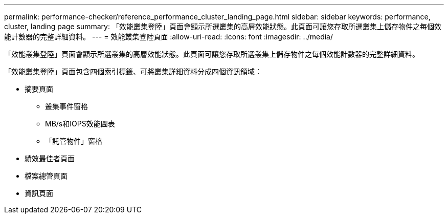 ---
permalink: performance-checker/reference_performance_cluster_landing_page.html 
sidebar: sidebar 
keywords: performance, cluster, landing page 
summary: 「效能叢集登陸」頁面會顯示所選叢集的高層效能狀態。此頁面可讓您存取所選叢集上儲存物件之每個效能計數器的完整詳細資料。 
---
= 效能叢集登陸頁面
:allow-uri-read: 
:icons: font
:imagesdir: ../media/


[role="lead"]
「效能叢集登陸」頁面會顯示所選叢集的高層效能狀態。此頁面可讓您存取所選叢集上儲存物件之每個效能計數器的完整詳細資料。

「效能叢集登陸」頁面包含四個索引標籤、可將叢集詳細資料分成四個資訊領域：

* 摘要頁面
+
** 叢集事件窗格
** MB/s和IOPS效能圖表
** 「託管物件」窗格


* 績效最佳者頁面
* 檔案總管頁面
* 資訊頁面

